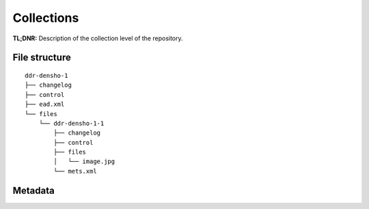 Collections
===========


**TL;DNR:** Description of the collection level of the repository.


File structure
--------------

::

    ddr-densho-1
    ├── changelog
    ├── control
    ├── ead.xml
    └── files
        └── ddr-densho-1-1
            ├── changelog
            ├── control
            ├── files
            │   └── image.jpg
            └── mets.xml


Metadata
--------
